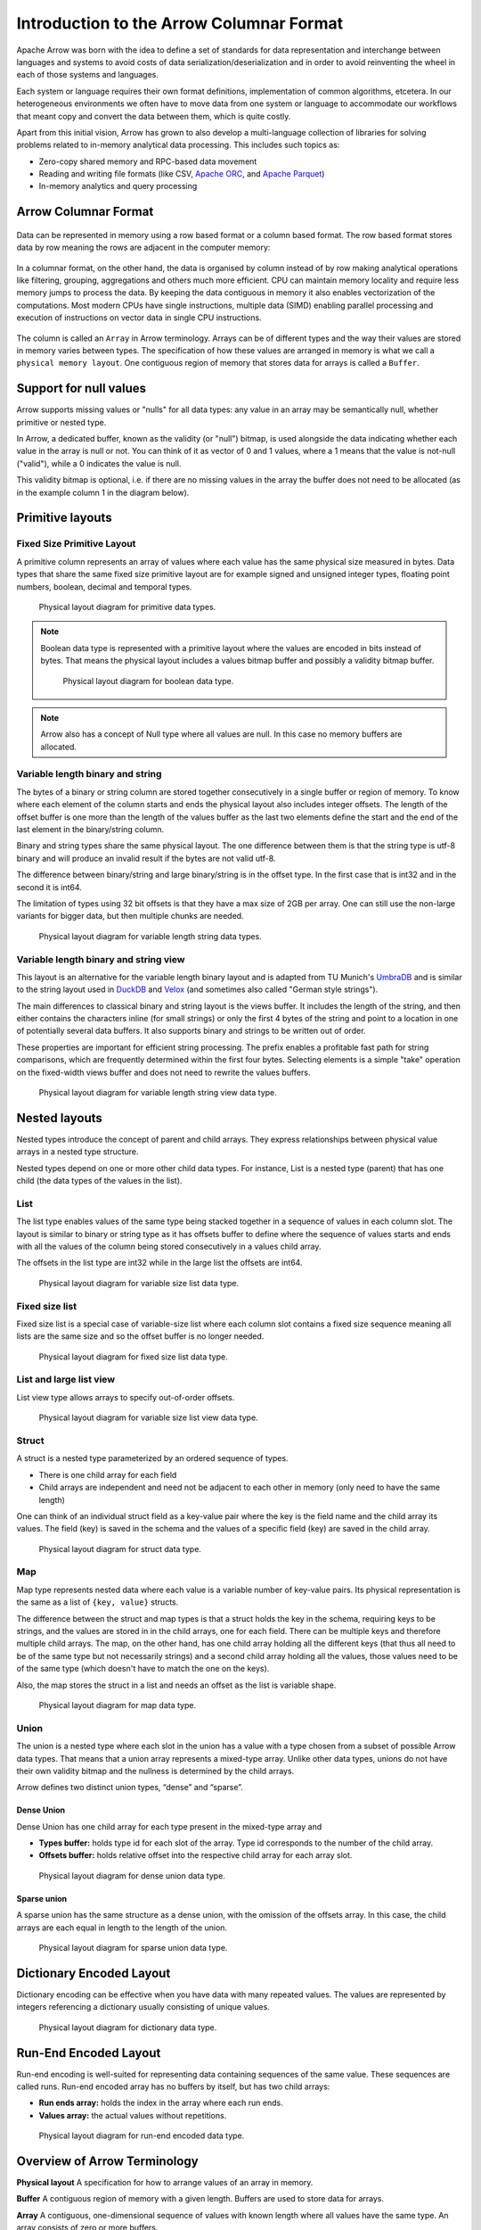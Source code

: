 .. Licensed to the Apache Software Foundation (ASF) under one
.. or more contributor license agreements.  See the NOTICE file
.. distributed with this work for additional information
.. regarding copyright ownership.  The ASF licenses this file
.. to you under the Apache License, Version 2.0 (the
.. "License"); you may not use this file except in compliance
.. with the License.  You may obtain a copy of the License at

..   http://www.apache.org/licenses/LICENSE-2.0

.. Unless required by applicable law or agreed to in writing,
.. software distributed under the License is distributed on an
.. "AS IS" BASIS, WITHOUT WARRANTIES OR CONDITIONS OF ANY
.. KIND, either express or implied.  See the License for the
.. specific language governing permissions and limitations
.. under the License.

*****************************************
Introduction to the Arrow Columnar Format
*****************************************

Apache Arrow was born with the idea to define a set of standards for
data representation and interchange between languages and systems to
avoid costs of data serialization/deserialization and in order to
avoid reinventing the wheel in each of those systems and languages.

Each system or language requires their own format definitions, implementation
of common algorithms, etcetera. In our heterogeneous environments we
often have to move data from one system or language to accommodate our
workflows that meant copy and convert the data between them, which is
quite costly.

Apart from this initial vision, Arrow has grown to also develop a
multi-language collection of libraries for solving problems related to
in-memory analytical data processing. This includes such topics as:

* Zero-copy shared memory and RPC-based data movement
* Reading and writing file formats (like CSV, `Apache ORC`_, and `Apache Parquet`_)
* In-memory analytics and query processing

.. _Apache ORC: https://orc.apache.org/
.. _Apache Parquet: https://parquet.apache.org/

Arrow Columnar Format
=====================

.. figure:: ./images/columnar-diagram_1.svg
   :scale: 70%
   :alt: Diagram with tabular data of 4 rows and columns.

Data can be represented in memory using a row based format or a column
based format. The row based format stores data by row meaning the rows
are adjacent in the computer memory:

.. figure:: ./images/columnar-diagram_2.svg
   :alt: Tabular data being structured row by row in computer memory.

In a columnar format, on the other hand, the data is organised by column
instead of by row making analytical operations like filtering, grouping,
aggregations and others much more efficient. CPU can maintain memory locality
and require less memory jumps to process the data. By keeping the data contiguous
in memory it also enables vectorization of the computations. Most modern
CPUs have single instructions, multiple data (SIMD) enabling parallel
processing and execution of instructions on vector data in single CPU
instructions.

.. figure:: ./images/columnar-diagram_3.svg
   :alt: Tabular data being structured column by column in computer memory.

The column is called an ``Array`` in Arrow terminology. Arrays can be of
different types and the way their values are stored in memory varies between
types. The specification of how these values are arranged in memory is what we
call a ``physical memory layout``. One contiguous region of memory that stores
data for arrays is called a ``Buffer``.


Support for null values
=======================

Arrow supports missing values or "nulls" for all data types: any value
in an array may be semantically null, whether primitive or nested type.

In Arrow, a dedicated buffer, known as the validity (or "null") bitmap,
is used alongside the data indicating whether each value in the array is
null or not. You can think of it as vector of 0 and 1 values, where a 1
means that the value is not-null ("valid"), while a 0 indicates the value
is null.

This validity bitmap is optional, i.e. if there are no missing values in
the array the buffer does not need to be allocated (as in the example
column 1 in the diagram below).

Primitive layouts
=================

Fixed Size Primitive Layout
---------------------------

A primitive column represents an array of values where each value
has the same physical size measured in bytes. Data types that share the
same fixed size primitive layout are for example signed and unsigned
integer types, floating point numbers, boolean, decimal and temporal
types.

.. figure:: ./images/primitive-diagram.svg
   :alt: Diagram is showing the difference between the primitive data
         type presented in a Table and the data actually stored in
         computer memory.

   Physical layout diagram for primitive data types.

.. note::
   Boolean data type is represented with a primitive layout where the
   values are encoded in bits instead of bytes. That means the physical
   layout includes a values bitmap buffer and possibly a validity bitmap
   buffer.

   .. figure:: ./images/bool-diagram.svg
      :alt: Diagram is showing the difference between the boolean data
            type presented in a Table and the data actually stored in
            computer memory.

      Physical layout diagram for boolean data type.

.. note::
   Arrow also has a concept of Null type where all values are null. In
   this case no memory buffers are allocated.

Variable length binary and string
---------------------------------

The bytes of a binary or string column are stored together consecutively
in a single buffer or region of memory. To know where each element of the
column starts and ends the physical layout also includes integer offsets.
The length of the offset buffer is one more than the length of the values
buffer as the last two elements define the start and the end of the last
element in the binary/string column.

Binary and string types share the same physical layout. The one difference
between them is that the string type is utf-8 binary and will produce an
invalid result if the bytes are not valid utf-8.

The difference between binary/string and large binary/string is in the offset
type. In the first case that is int32 and in the second it is int64.

The limitation of types using 32 bit offsets is that they have a max size of
2GB per array. One can still use the non-large variants for bigger data, but
then multiple chunks are needed.

.. figure:: ./images/var-string-diagram.svg
   :alt: Diagram is showing the difference between the variable length
         string data type presented in a Table and the data actually
         stored in computer memory.

   Physical layout diagram for variable length string data types.

Variable length binary and string view
--------------------------------------

This layout is an alternative for the variable length binary layout and is adapted from TU Munich's `UmbraDB`_ and is similar to the string
layout used in `DuckDB`_ and `Velox`_ (and sometimes also called "German style strings").

.. _UmbraDB: https://umbra-db.com/
.. _DuckDB: https://duckdb.com
.. _Velox: https://velox-lib.io/
The main differences to classical binary and string layout is the views buffer.
It includes the length of the string, and then either contains the characters
inline (for small strings) or only the first 4 bytes of the string and point to a location in one of
potentially several data buffers. It also supports binary and strings to be written
out of order.

These properties are important for efficient string processing. The prefix
enables a profitable fast path for string comparisons, which are frequently
determined within the first four bytes. Selecting elements is a simple "take"
operation on the fixed-width views buffer and does not need to rewrite the
values buffers.

.. figure:: ./images/var-string-view-diagram.svg
   :alt: Diagram is showing the difference between the variable length
         string view data type presented in a Table and the dataactually
         stored in computer memory.

   Physical layout diagram for variable length string view data type.

Nested layouts
==============

Nested types introduce the concept of parent and child arrays. They express
relationships between physical value arrays in a nested type structure.

Nested types depend on one or more other child data types. For instance, List
is a nested type (parent) that has one child (the data types of the values in
the list).

List
----

The list type enables values of the same type being stacked together in a
sequence of values in each column slot. The layout is similar to binary or
string type as it has offsets buffer to define where the sequence of values
starts and ends with all the values of the column being stored consecutively
in a values child array.

The offsets in the list type are int32 while in the large list the offsets
are int64.

.. figure:: ./images/var-list-diagram.svg
   :alt: Diagram is showing the difference between the variable size
         list data type presented in a Table and the data actually
         stored in computer memory.

   Physical layout diagram for variable size list data type.

Fixed size list
---------------

Fixed size list is a special case of variable-size list where each column slot
contains a fixed size sequence meaning all lists are the same size and so the
offset buffer is no longer needed.

.. figure:: ./images/fixed-list-diagram.svg
   :alt: Diagram is showing the difference between the fixed size list data
         type presented in a Table and the dataactually stored in computer
         memory.

   Physical layout diagram for fixed size list data type.

List and large list view
------------------------

List view type allows arrays to specify out-of-order offsets.

.. figure:: ./images/var-list-view-diagram.svg
   :alt: Diagram is showing the difference between the variable size list view
         data type presented in a Table and the dataactually stored in
         computer memory.

   Physical layout diagram for variable size list view data type.

Struct
------

A struct is a nested type parameterized by an ordered sequence of types.

* There is one child array for each field
* Child arrays are independent and need not be adjacent to each other in
  memory (only need to have the same length)

One can think of an individual struct field as a key-value pair where the
key is the field name and the child array its values. The field (key) is
saved in the schema and the values of a specific field (key) are saved in
the child array.

.. figure:: ./images/struct-diagram.svg
   :alt: Diagram is showing the difference between the struct data type
         presented in a Table and the dataactually stored in computer
         memory.

   Physical layout diagram for struct data type.

Map
---

Map type represents nested data where each value is a variable number of
key-value pairs. Its physical representation is the same as a list of ``{key, value}``
structs.

The difference between the struct and map types is that a struct holds the key
in the schema, requiring keys to be strings, and the values are stored in in the
child arrays,
one for each field. There can be multiple keys and therefore multiple child arrays.
The map, on the other hand, has one child array holding all the different keys (that
thus all need to be of the same type but not necessarily strings) and a second
child array holding all the values, those values need to be of the same type (which
doesn't have to match the one on the keys).

Also, the map stores the struct in a list and needs an offset as the list is
variable shape.

.. figure:: ./images/map-diagram.svg
   :alt: Diagram is showing the difference between the map data type
         presented in a Table and the dataactually stored in computer
         memory.

   Physical layout diagram for map data type.

Union
-----

The union is a nested type where each slot in the union has a value with a type chosen
from a subset of possible Arrow data types. That means that a union array represents a
mixed-type array. Unlike other data types, unions do not have their own validity bitmap
and the nullness is determined by the child arrays.

Arrow defines two distinct union types, “dense” and “sparse”.

Dense Union
^^^^^^^^^^^

Dense Union has one child array for each type present in the mixed-type array and

* **Types buffer:** holds type id for each slot of the array. Type id corresponds
  to the number of the child array.
* **Offsets buffer:** holds relative offset into the respective child array for each
  array slot.

.. figure:: ./images/dense-union-diagram.svg
   :alt: Diagram is showing the difference between the dense union data type
         presented in a Table and the dataactually stored in computer
         memory.

   Physical layout diagram for dense union data type.

Sparse union
^^^^^^^^^^^^

A sparse union has the same structure as a dense union, with the omission of the offsets
array. In this case, the child arrays are each equal in length to the length of the union.


.. figure:: ./images/sparse-union-diagram.svg
   :alt: Diagram is showing the difference between the sparse union data type
         presented in a Table and the dataactually stored in computer
         memory.

   Physical layout diagram for sparse union data type.

Dictionary Encoded Layout
=========================

Dictionary encoding can be effective when you have data with many repeated values.
The values are represented by integers referencing a dictionary usually consisting of
unique values.

.. figure:: ./images/dictionary-diagram.svg
   :alt: Diagram is showing the difference between the dictionary data type
         presented in a Table and the dataactually stored in computer
         memory.

   Physical layout diagram for dictionary data type.

Run-End Encoded Layout
======================

Run-end encoding is well-suited for representing data containing sequences of the
same value. These sequences are called runs. Run-end encoded array has no buffers
by itself, but has two child arrays:

*  **Run ends array:** holds the index in the array where each run ends.
*  **Values array:** the actual values without repetitions.

.. figure:: ./images/ree-diagram.svg
   :alt: Diagram is showing the difference between the run-end encoded data
         type presented in a Table and the dataactually stored in computer
         memory.

   Physical layout diagram for run-end encoded data type.

.. link to All types overview https://github.com/apache/arrow/issues/14752

Overview of Arrow Terminology
=============================

**Physical layout**
A specification for how to arrange values of an array in memory.

**Buffer**
A contiguous region of memory with a given length. Buffers are used to store data for arrays.

**Array**
A contiguous, one-dimensional sequence of values with known length where all values have the
same type. An array consists of zero or more buffers.

**Chunked Array**
A discontiguous, one-dimensional sequence of values with known length where all values have
the same type. Consists of zero or more arrays, the “chunks”.

.. note::
   Chunked Array is a concept specific to certain implementations such as Arrow C++ and PyArrow.

**RecordBatch**
A contiguous, two-dimensional data structure which consist of ordered collection of arrays
of the same length.

**Schema**
A collection of fields with optional metadata that determines all the data types of an object
like a RecordBatch or Table.

**Table**
A discontiguous, two-dimensional chunk of data consisting of an ordered collection of Chunked
Arrays. All Chunked Arrays have the same length, but may have different types. Different columns
may be chunked differently.

.. note::
   Table is a concept specific to certain implementations such as Arrow C++ and PyArrow.

.. image:: ../cpp/tables-versus-record-batches.svg
   :alt: A graphical representation of an Arrow Table and a
         Record Batch, with structure as described in text above.

.. seealso::
   The :ref:`glossary` for more terms.

Extension Types
===============

In case the system or application needs to extend standard Arrow data types with
custom semantics this is enabled by defining extension types or user-defined types.

Examples of an extension type are :ref:`uuid_extension` or
:ref:`fixed_shape_tensor_extension` extension type.

Extension types can be defined by annotating any of the built-in Arrow data types
(the “storage type”) with a custom type name and optional serialized representation
(``'ARROW:extension:name'`` and ``'ARROW:extension:metadata'`` keys in the Field
metadata structure).

.. seealso::
   The :ref:`format_metadata_extension_types` documentation.

Canonical Extension Types
-------------------------

It is beneficial to share the definitions of well-known extension types so as to
improve interoperability between different systems integrating Arrow columnar data.
For this reason canonical extension types are defined in Arrow itself.

.. seealso::
   The :ref:`format_canonical_extensions` documentation.

Community Extension Types
-------------------------
These are Arrow extension types that have been established as standards within specific domain areas.

Example:

* `GeoArrow`_: A collection of Arrow extension types for representing vector geometries

.. _GeoArrow: https://github.com/geoarrow/geoarrow

The Arrow C Data Interface
==========================

Arrow memory layout is meant to be a universal standard for tabular data, not tied to a specific
implementation.

While there are specifications to share Arrow data between processes or over the network (e.g. the
IPC messages), the Arrow C Data Interface is meant to actually zero-copy share the data between
different libraries within the same process (i.e. actually share the same buffers in memory).

The Arrow C Data Interface defines a set of small C structures:

.. code-block::

   struct ArrowSchema {
    const char* format;
    const char* name;
    const char* metadata;
    int64_t flags;
    int64_t n_children;
    struct ArrowSchema** children;
    struct ArrowSchema* dictionary;

    // Release callback
    void (*release)(struct ArrowSchema*);
    // Opaque producer-specific data
    void* private_data;
   };

   struct ArrowArray {
    int64_t length;
    int64_t null_count;
    int64_t offset;
    int64_t n_buffers;
    int64_t n_children;
    const void** buffers;
    struct ArrowArray** children;
    struct ArrowArray* dictionary;

    // Release callback
    void (*release)(struct ArrowArray*);
    // Opaque producer-specific data
    void* private_data;
   };

The C Data Interface passes Arrow data buffers through memory pointers. So, by construction, it allows
you to share data from one runtime to another without copying it. Since the data is in standard Arrow
in-memory format, its layout is well-defined and unambiguous.

.. seealso::
   The :ref:`c-data-interface` documentation.
